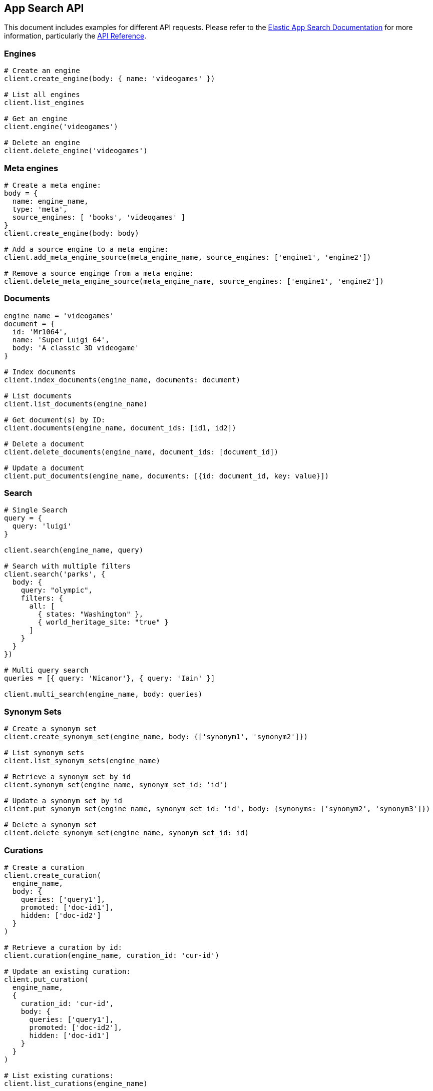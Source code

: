 [[app-search-api]]
== App Search API

This document includes examples for different API requests. Please refer to the https://www.elastic.co/guide/en/app-search/current/index.html[Elastic App Search Documentation] for more information, particularly the https://www.elastic.co/guide/en/app-search/current/api-reference.html[API Reference].

=== Engines

[source,rb]
----------------------------
# Create an engine
client.create_engine(body: { name: 'videogames' })

# List all engines
client.list_engines

# Get an engine
client.engine('videogames')

# Delete an engine
client.delete_engine('videogames')
----------------------------

=== Meta engines

[source,rb]
----------------------------
# Create a meta engine:
body = {
  name: engine_name,
  type: 'meta',
  source_engines: [ 'books', 'videogames' ]
}
client.create_engine(body: body)

# Add a source engine to a meta engine:
client.add_meta_engine_source(meta_engine_name, source_engines: ['engine1', 'engine2'])

# Remove a source enginge from a meta engine:
client.delete_meta_engine_source(meta_engine_name, source_engines: ['engine1', 'engine2'])
----------------------------

=== Documents

[source,rb]
----------------------------
engine_name = 'videogames'
document = {
  id: 'Mr1064',
  name: 'Super Luigi 64',
  body: 'A classic 3D videogame'
}

# Index documents
client.index_documents(engine_name, documents: document)

# List documents
client.list_documents(engine_name)

# Get document(s) by ID:
client.documents(engine_name, document_ids: [id1, id2])

# Delete a document
client.delete_documents(engine_name, document_ids: [document_id])

# Update a document
client.put_documents(engine_name, documents: [{id: document_id, key: value}])
----------------------------

=== Search

[source,rb]
----------------------------
# Single Search
query = {
  query: 'luigi'
}

client.search(engine_name, query)

# Search with multiple filters
client.search('parks', {
  body: {
    query: "olympic",
    filters: {
      all: [
        { states: "Washington" },
        { world_heritage_site: "true" }
      ]
    }
  }
})

# Multi query search
queries = [{ query: 'Nicanor'}, { query: 'Iain' }]

client.multi_search(engine_name, body: queries)

----------------------------

=== Synonym Sets

[source,rb]
----------------------------
# Create a synonym set
client.create_synonym_set(engine_name, body: {['synonym1', 'synonym2']})

# List synonym sets
client.list_synonym_sets(engine_name)

# Retrieve a synonym set by id
client.synonym_set(engine_name, synonym_set_id: 'id')

# Update a synonym set by id
client.put_synonym_set(engine_name, synonym_set_id: 'id', body: {synonyms: ['synonym2', 'synonym3']})

# Delete a synonym set
client.delete_synonym_set(engine_name, synonym_set_id: id)
----------------------------

=== Curations

[source,rb]
----------------------------
# Create a curation
client.create_curation(
  engine_name,
  body: {
    queries: ['query1'],
    promoted: ['doc-id1'],
    hidden: ['doc-id2']
  }
)

# Retrieve a curation by id:
client.curation(engine_name, curation_id: 'cur-id')

# Update an existing curation:
client.put_curation(
  engine_name,
  {
    curation_id: 'cur-id',
    body: {
      queries: ['query1'],
      promoted: ['doc-id2'],
      hidden: ['doc-id1']
    }
  }
)

# List existing curations:
client.list_curations(engine_name)

# Delete a curation:
client.delete_curation(engine_name, curation_id: 'cur-id')
----------------------------

=== Api Key

[source,rb]
----------------------------
# Create API Key
body = {
  name: name,
  type: 'private',
  read: true,
  write: true,
  access_all_engines: true
}
response = client.create_api_key(body: body)

# Get the details of an API Key
client.api_key(api_key_name: name)

# List API Keys
client.list_api_keys

# Update an API Key
body = { name: name, type: 'private', read: true, write: true, engines: ['test'] }
client.put_api_key(api_key_name: name, body: body)

# Delete an API Key
client.delete_api_key(api_key_name: name)
----------------------------

=== Web Crawler

See https://www.elastic.co/guide/en/app-search/current/web-crawler-api-reference.html[Web Crawler API reference] for more information.

[source,rb]
----------------------------
# Create a crawler domain
body = { name: 'https://www.elastic.co' }
client.create_crawler_domain(engine_name, body: body)

# Get crawler domain information
client.crawler_domain(engine_name, domain_id: domain_id)

# List crawler domains
client.list_crawler_domains(engine_name)

# Update a crawler domain
body = { name: 'https://www.wikipedia.org' }
client.put_crawler_domain(engine_name, domain_id: domain_id, domain: body)

# Delete a crawler domain
client.delete_crawler_domain(engine_name, domain_id: domain_id)

# Create a crawler crawl request
client.create_crawler_crawl_request(engine_name)

# Retrieve a crawl request
client.crawler_crawl_request(engine_name, crawl_request_id: request_id)

# Retrieve active crawl request details
client.crawler_active_crawl_request(engine_name)

# List crawl requests
client.list_crawler_crawl_requests(engine_name)

# Delete an active crawl request
client.delete_active_crawl_request(engine_name)

# Set a crawler crawl schedule
body = { frequency: 1, unit: 'day' }
client.put_crawler_crawl_schedule(engine_name, body: body)

# Retrieve crawler crawl schedule
client.crawler_crawl_schedule(engine_name)

# Delete a crawler crawl schedule
client.delete_crawler_crawl_schedule(engine_name)

# Create a crawler entry point
client.create_crawler_entry_point(engine_name, domain_id: domain_id, body: { value: '/elastic-stack' })

# Update a crawler entry point
client.put_crawler_entry_point(
  engine_name,
  domain_id: domain_id,
  entry_point_id: entry_point_id,
  body: { value: '/enterprise-search' }
)

# Validate a URL
client.crawler_url_validation_result(engine_name,  url: name)

# Extract ccontent from a URL
client.crawler_url_extraction_result(engine_name, url: name)

# Retrieve tracing history for a crawler URL
client.crawler_url_tracing_result(engine_name, url: name)

# Delete a crawler entry point
client.delete_crawler_entry_point(
  engine_name,
  domain_id: domain_id,
  entry_point_id: entry_point_id
)

# Retrieve crawler metrics
client.crawler_metrics

# Retrieve crawler configuration overview
client.crawler_overview(engine_name)

# Create a crawler sitemap
body = { url: 'https://www.elastic.co/sitemap.xml' }
client.create_crawler_sitemap(engine_name, domain_id: domain_id, body: body)

# Update a crawler sitemap
body = { url: 'https://www.elastic.co/sitemap2.xml' }
client.put_crawler_sitemap(engine_name, domain_id: domain_id, sitemap_id: sitemap_id, body: body)

# Delete a crawler sitemap
client.delete_crawler_sitemap(engine_name, domain_id: domain_id, sitemap_id: sitemap_id)

# Create a crawler crawl rule
body = { order: 1, policy: 'allow', rule: 'contains', pattern: '/stack' }
client.create_crawler_crawl_rule(engine_name, domain_id: domain_id, body: body)

# Update a crawler crawl rule
body = { order: 2, policy: 'allow', rule: 'begins', pattern: '/stack' }
client.put_crawler_crawl_rule(engine_name, domain_id: domain_id, crawl_rule_id: rule_id, body: body)

# Delete a crawler crawl rule
client.delete_crawler_crawl_rule(engine_name, domain_id: domain_id, crawl_rule_id: rule_id)

# Create a process crawl
client.create_crawler_process_crawl(engine_name, body: { dry_run: true })

# Retrieve a process crawl
client.crawler_process_crawl(engine_name, process_crawl_id: id)

# Retrieve denied URLs cor a process crawl
client.denied_urls(engine_name, process_crawl_id: id)

# List process crawls
client.list_crawler_process_crawls(engine_name)

# View denied urls for Process Crawl
client.crawler_process_crawl_denied_urls(engine_name, process_crawl_id: id)

# Cancel an active crawl request, stopping a running crawl if needed.
client.delete_crawler_active_crawl_request(engine_name)
----------------------------

=== Adaptive Relevance Suggestions

[source,rb]
----------------------------
# Update an adaptive relevance suggestion
body = [{ query: 'forest', type: 'curation', status: 'applied' }]
client.put_adaptive_relevance_suggestions(engine_name, body: body)

# Retrieve an adaptive relevance suggestion
client.adaptive_relevance_suggestions(engine_name, search_suggestion_query: 'test')

# List adaptive relevance suggestions
client.list_adaptive_relevance_suggestions(engine_name)
----------------------------

=== Adaptive Relevance Settings

[source,rb]
----------------------------
# Show the settings for an engine
client.adaptive_relevance_settings(engine_name)

# Update relevance settings
 body = {
        curation: { enabled: true }
      }
client.put_adaptive_relevance_settings(engine_name, body: body)

# Refresh adaptive relevance update process
client.refresh_adaptive_relevance_update_process(engine_name, adaptive_relevance_suggestion_type: 'curation')
----------------------------

=== Elasticsearch Search

Utilize the API to passthrough and execute raw Elasticsearch queries against the indices that power Enterprise Search engines.

[source,rb]
----------------------------
es_request = { body: { query: { bool: { must: { term: { title: 'test' } } } } } }
client.search_es_search(engine_name, body: { request: es_request })
----------------------------

=== Search Explain

Submit a search and retrieve an Elasticsearch query.

[source,rb]
----------------------------
response = client.search_explain(engine_name, body: { query: 'test' })
response.body['query_string']
# => "GET enterprise-search-engine-app-search-explain/_search"
----------------------------

=== Other API Endpoints

[source,rb]
----------------------------
# Count analytics - Returns the number of clicks and total number of queries over a period
client.count_analytics(engine_name)

# Schema - Retrieve current schema for the engine
client.schema(engine_name)

# Update schema for an engine
client.put_schema(engine_name, schema: {field: 'type'})

# Logs - The API Log displays API request and response data at the Engine level
client.api_logs(engine_name, from_date: Date.new(2020, 10, 01), to_date: Date.new(2020, 11, 05))

# Queries Analytics - Returns queries analytics by usage count
client.top_queries_analytics(engine_name)

# Clicks Analytics - Returns the number of clicks received by a document in descending order
client.top_clicks_analytics(engine_name, query: {})

# Search Settings - Returns current search settings for an engine
client.search_settings(engine_name)

# Update Search Settings
client.put_search_settings(engine_name, body: body)

# Reset search settings
# Warning: This means your settings are wiped! Back them up!
client.reset_search_settings(engine_name)

# Click - Send data about clicked results
client.log_clickthrough(engine_name, body: { query: 'query', document_id: 'doc-id' })

# Query Suggestion - Provide relevant query suggestions for incomplete queries
client.query_suggestion(engine_name, query: 'incomplete_query')
----------------------------
